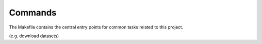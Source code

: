 Commands
========

The Makefile contains the central entry points for common tasks related to this project.

(e.g. download datasets)
